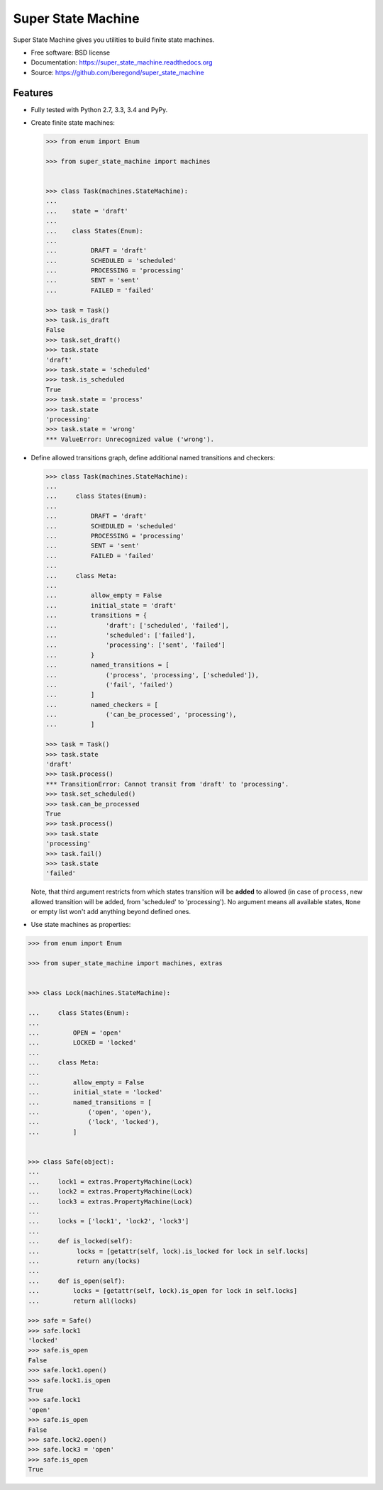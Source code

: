 ===================
Super State Machine
===================

.. image:: https://badge.fury.io/py/super_state_machine.png
    :target: http://badge.fury.io/py/super_state_machine

.. image:: https://travis-ci.org/beregond/super_state_machine.png?branch=master
        :target: https://travis-ci.org/beregond/super_state_machine

.. image:: https://pypip.in/d/super_state_machine/badge.png
        :target: https://pypi.python.org/pypi/super_state_machine


Super State Machine gives you utilities to build finite state machines.

* Free software: BSD license
* Documentation: https://super_state_machine.readthedocs.org
* Source: https://github.com/beregond/super_state_machine

Features
--------

* Fully tested with Python 2.7, 3.3, 3.4 and PyPy.

* Create finite state machines:

  .. code-block:: python

    >>> from enum import Enum

    >>> from super_state_machine import machines


    >>> class Task(machines.StateMachine):
    ...
    ...    state = 'draft'
    ...
    ...    class States(Enum):
    ...
    ...         DRAFT = 'draft'
    ...         SCHEDULED = 'scheduled'
    ...         PROCESSING = 'processing'
    ...         SENT = 'sent'
    ...         FAILED = 'failed'

    >>> task = Task()
    >>> task.is_draft
    False
    >>> task.set_draft()
    >>> task.state
    'draft'
    >>> task.state = 'scheduled'
    >>> task.is_scheduled
    True
    >>> task.state = 'process'
    >>> task.state
    'processing'
    >>> task.state = 'wrong'
    *** ValueError: Unrecognized value ('wrong').

* Define allowed transitions graph, define additional named transitions
  and checkers:

  .. code-block:: python

    >>> class Task(machines.StateMachine):
    ...
    ...     class States(Enum):
    ...
    ...         DRAFT = 'draft'
    ...         SCHEDULED = 'scheduled'
    ...         PROCESSING = 'processing'
    ...         SENT = 'sent'
    ...         FAILED = 'failed'
    ...
    ...     class Meta:
    ...
    ...         allow_empty = False
    ...         initial_state = 'draft'
    ...         transitions = {
    ...             'draft': ['scheduled', 'failed'],
    ...             'scheduled': ['failed'],
    ...             'processing': ['sent', 'failed']
    ...         }
    ...         named_transitions = [
    ...             ('process', 'processing', ['scheduled']),
    ...             ('fail', 'failed')
    ...         ]
    ...         named_checkers = [
    ...             ('can_be_processed', 'processing'),
    ...         ]

    >>> task = Task()
    >>> task.state
    'draft'
    >>> task.process()
    *** TransitionError: Cannot transit from 'draft' to 'processing'.
    >>> task.set_scheduled()
    >>> task.can_be_processed
    True
    >>> task.process()
    >>> task.state
    'processing'
    >>> task.fail()
    >>> task.state
    'failed'

  Note, that third argument restricts from which states transition will be
  **added** to allowed (in case of ``process``, new allowed transition will be
  added, from 'scheduled' to 'processing'). No argument means all available
  states, ``None`` or empty list won't add anything beyond defined ones.

* Use state machines as properties:

.. code-block:: python

  >>> from enum import Enum

  >>> from super_state_machine import machines, extras


  >>> class Lock(machines.StateMachine):

  ...     class States(Enum):
  ...
  ...         OPEN = 'open'
  ...         LOCKED = 'locked'
  ...
  ...     class Meta:
  ...
  ...         allow_empty = False
  ...         initial_state = 'locked'
  ...         named_transitions = [
  ...             ('open', 'open'),
  ...             ('lock', 'locked'),
  ...         ]


  >>> class Safe(object):
  ...
  ...     lock1 = extras.PropertyMachine(Lock)
  ...     lock2 = extras.PropertyMachine(Lock)
  ...     lock3 = extras.PropertyMachine(Lock)
  ...
  ...     locks = ['lock1', 'lock2', 'lock3']
  ...
  ...     def is_locked(self):
  ...          locks = [getattr(self, lock).is_locked for lock in self.locks]
  ...          return any(locks)
  ...
  ...     def is_open(self):
  ...         locks = [getattr(self, lock).is_open for lock in self.locks]
  ...         return all(locks)

  >>> safe = Safe()
  >>> safe.lock1
  'locked'
  >>> safe.is_open
  False
  >>> safe.lock1.open()
  >>> safe.lock1.is_open
  True
  >>> safe.lock1
  'open'
  >>> safe.is_open
  False
  >>> safe.lock2.open()
  >>> safe.lock3 = 'open'
  >>> safe.is_open
  True
